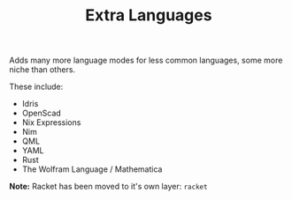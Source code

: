 #+TITLE: Extra Languages

Adds many more language modes for less common languages, some more niche than others.

These include:
- Idris
- OpenScad
- Nix Expressions
- Nim
- QML
- YAML
- Rust
- The Wolfram Language / Mathematica

*Note:* Racket has been moved to it's own layer: =racket=
